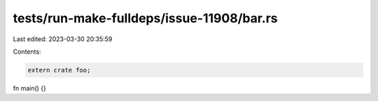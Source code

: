 tests/run-make-fulldeps/issue-11908/bar.rs
==========================================

Last edited: 2023-03-30 20:35:59

Contents:

.. code-block:: rs

    extern crate foo;

fn main() {}


